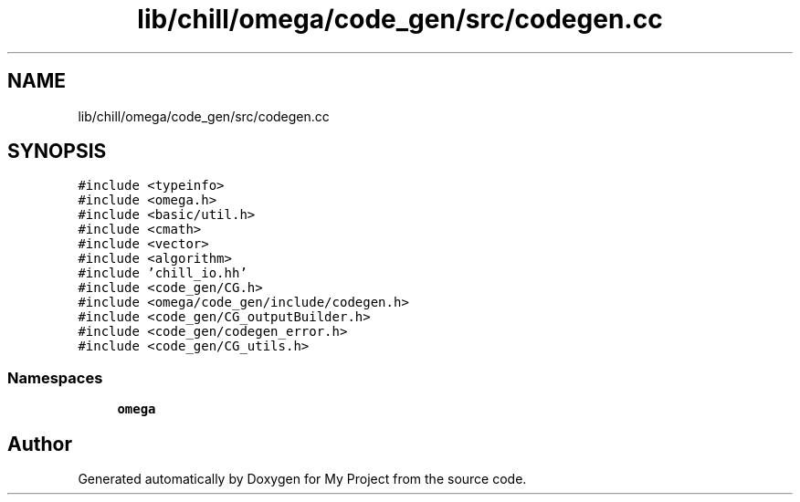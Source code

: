 .TH "lib/chill/omega/code_gen/src/codegen.cc" 3 "Sun Jul 12 2020" "My Project" \" -*- nroff -*-
.ad l
.nh
.SH NAME
lib/chill/omega/code_gen/src/codegen.cc
.SH SYNOPSIS
.br
.PP
\fC#include <typeinfo>\fP
.br
\fC#include <omega\&.h>\fP
.br
\fC#include <basic/util\&.h>\fP
.br
\fC#include <cmath>\fP
.br
\fC#include <vector>\fP
.br
\fC#include <algorithm>\fP
.br
\fC#include 'chill_io\&.hh'\fP
.br
\fC#include <code_gen/CG\&.h>\fP
.br
\fC#include <omega/code_gen/include/codegen\&.h>\fP
.br
\fC#include <code_gen/CG_outputBuilder\&.h>\fP
.br
\fC#include <code_gen/codegen_error\&.h>\fP
.br
\fC#include <code_gen/CG_utils\&.h>\fP
.br

.SS "Namespaces"

.in +1c
.ti -1c
.RI " \fBomega\fP"
.br
.in -1c
.SH "Author"
.PP 
Generated automatically by Doxygen for My Project from the source code\&.
